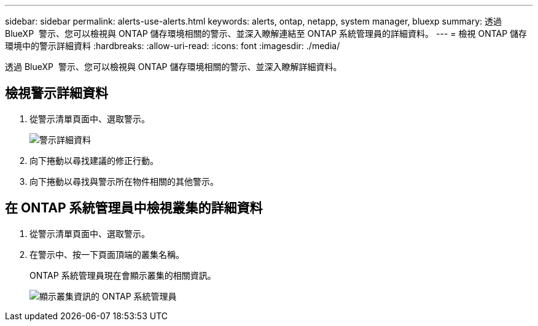 ---
sidebar: sidebar 
permalink: alerts-use-alerts.html 
keywords: alerts, ontap, netapp, system manager, bluexp 
summary: 透過 BlueXP  警示、您可以檢視與 ONTAP 儲存環境相關的警示、並深入瞭解連結至 ONTAP 系統管理員的詳細資料。 
---
= 檢視 ONTAP 儲存環境中的警示詳細資料
:hardbreaks:
:allow-uri-read: 
:icons: font
:imagesdir: ./media/


[role="lead"]
透過 BlueXP  警示、您可以檢視與 ONTAP 儲存環境相關的警示、並深入瞭解詳細資料。



== 檢視警示詳細資料

. 從警示清單頁面中、選取警示。
+
image:alerts-detail.png["警示詳細資料"]

. 向下捲動以尋找建議的修正行動。
. 向下捲動以尋找與警示所在物件相關的其他警示。




== 在 ONTAP 系統管理員中檢視叢集的詳細資料

. 從警示清單頁面中、選取警示。
. 在警示中、按一下頁面頂端的叢集名稱。
+
ONTAP 系統管理員現在會顯示叢集的相關資訊。

+
image:alerts-system-manager-cluster.png["顯示叢集資訊的 ONTAP 系統管理員"]


